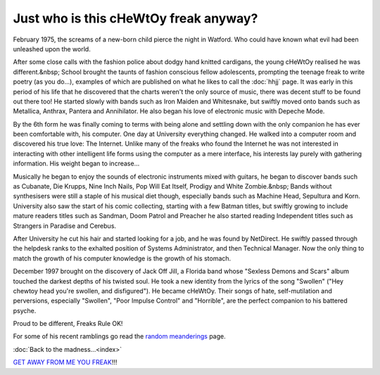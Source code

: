 .. index:: Russell Heilling, About me

Just who is this cHeWtOy freak anyway?
======================================

February 1975, the screams of a new-born child pierce the night in Watford.
Who could have known what evil had been unleashed upon the world.

.. container:: carousel

   .. image:: images/me/russell3.jpg
      :alt: Martian

   .. image:: images/me/russell1.jpg
      :alt: Bogbrush

   .. image:: images/me/russell2.jpg
      :alt: Space

   .. image:: images/me/russell5.jpg
      :alt: Invaders

After some close calls with the fashion police about dodgy hand
knitted cardigans, the young cHeWtOy realised he was different.&nbsp;
School brought the taunts of fashion conscious fellow adolescents,
prompting the teenage freak to write poetry (as you do...), examples
of which are published on what he likes to call the :doc:`hhjj`
page. It was early in this period of his life that he discovered that
the charts weren't the only source of music, there was decent stuff to
be found out there too! He started slowly with bands such as
Iron Maiden and Whitesnake, but swiftly moved onto bands such as
Metallica, Anthrax, Pantera and Annihilator. He also began his love of
electronic music with Depeche Mode.

By the 6th form he was finally coming to terms with being alone and
settling down with the only companion he has ever been comfortable
with, his computer. One day at University everything changed. He
walked into a computer room and discovered his true love: The
Internet. Unlike many of the freaks who found the Internet he was not
interested in interacting with other intelligent life forms using the
computer as a mere interface, his interests lay purely with gathering
information. His weight began to increase...

.. container:: carousel

   .. image:: images/me/russell8.jpg

   .. image:: images/me/russell4.jpg

   .. image:: images/me/russell6.jpg

Musically he began to enjoy the sounds of electronic instruments mixed
with guitars, he began to discover bands such as Cubanate, Die Krupps,
Nine Inch Nails, Pop Will Eat Itself, Prodigy and White Zombie.&nbsp;
Bands without synthesisers were still a staple of his musical diet
though, especially bands such as Machine Head, Sepultura and
Korn. University also saw the start of his comic collecting, starting
with a few Batman titles, but swiftly growing to include mature
readers titles such as Sandman, Doom Patrol and Preacher he also
started reading Independent titles such as Strangers in Paradise and
Cerebus.

After University he cut his hair and started looking for a job, and he
was found by NetDirect. He swiftly passed through the helpdesk ranks
to the exhalted position of Systems Administrator, and then Technical
Manager. Now the only thing to match the growth of his computer
knowledge is the growth of his stomach.

.. image:: images/me/russell9.jpg
   :class: center

December 1997 brought on the discovery of Jack Off Jill, a Florida
band whose "Sexless Demons and Scars" album touched the darkest depths
of his twisted soul. He took a new identity from the lyrics of the
song "Swollen" ("Hey chewtoy head you're swollen, and disfigured"). He
became cHeWtOy. Their songs of hate, self-mutilation and perversions,
especially "Swollen", "Poor Impulse Control" and "Horrible", are the
perfect companion to his battered psyche.

.. image:: images/me/russell7.jpg
   :class: center

Proud to be different, Freaks Rule OK!

For some of his recent ramblings go read the `random meanderings`_ page.

.. _random meanderings: http://meanderings.s8n.net/

:doc:`Back to the madness...<index>`

`GET AWAY FROM ME YOU FREAK`_!!!

.. _GET AWAY FROM ME YOU FREAK: http://www.yahooligans.com/
